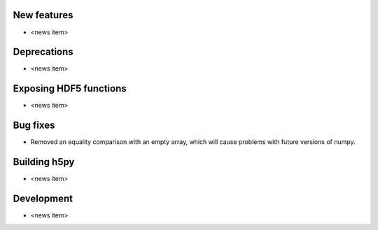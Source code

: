 New features
------------

* <news item>

Deprecations
------------

* <news item>

Exposing HDF5 functions
-----------------------

* <news item>

Bug fixes
---------

* Removed an equality comparison with an empty array, which will cause problems
  with future versions of numpy.

Building h5py
-------------

* <news item>

Development
-----------

* <news item>
